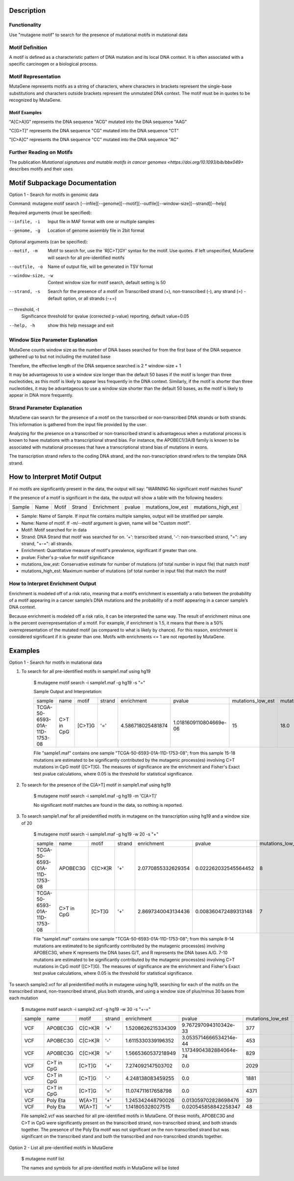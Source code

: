 ==============================
Description
==============================

----------------------------------------
Functionality
----------------------------------------
Use "mutagene motif" to search for the presence of mutational motifs in mutational data

----------------------------------------
Motif Definition
----------------------------------------

A motif is defined as a characteristic pattern of DNA mutation and its local DNA context. It is often associated with a specific carcinogen or a biological process.

----------------------------------------
Motif Representation
----------------------------------------

MutaGene represents motifs as a string of characters, where characters in brackets represent the single-base substitutions and characters outside brackets represent the unmutated DNA context. The motif must be in quotes to be recognized by MutaGene.

Motif Examples
--------------

"A[C>A]G" represents the DNA sequence "ACG" mutated into the DNA sequence "AAG"

"C[G>T]" represents the DNA sequence "CG" mutated into the DNA sequence "CT"

"[C>A]C" represents the DNA sequence "CC" mutated into the DNA sequence "AC"

--------------------------------------------------
Further Reading on Motifs
--------------------------------------------------

The publication `Mutational signatures and mutable motifs in cancer genomes <https://doi.org/10.1093/bib/bbx049>` describes motifs and their uses

==============================
Motif Subpackage Documentation
==============================

Option 1 - Search for motifs in genomic data

Command: mutagene motif search [--infile][--genome][--motif][--outfile][--window-size][--strand][--help]

Required arguments (must be specified):

--infile, -i
     Input file in MAF format with one or multiple samples

--genome, -g
    Location of genome assembly file in 2bit format

Optional arguments (can be specified):

--motif, -m
    Motif to search for, use the 'R[C>T]GY' syntax for the motif. Use quotes. If left unspecified, MutaGene will search
    for all pre-identified motifs

--outfile, -o
    Name of output file, will be generated in TSV format

--window-size, -w
    Context window size for motif search, default setting is 50

--strand, -s
    Search for the presence of a motif on Transcribed strand (+), non-transcribed (-), any strand (=) - default option, or all strands (-+=)

-- threshold, -t
    Significance threshold for qvalue (corrected p-value) reporting, default value=0.05

--help, -h
    show this help message and exit

------------------------------------
Window Size Parameter Explanation
------------------------------------
MutaGene counts window size as the number of DNA bases searched for from the first base of the DNA sequence gathered up to but not including the mutated base

Therefore, the effective length of the DNA sequence searched is 2 * window-size + 1

It may be advantageous to use a window size longer than the default 50 bases if the motif is longer than three nucleotides,
as this motif is likely to appear less frequently in the DNA context. Similarly, if the motif is shorter than three nucleotides,
it may be advantageous to use a window size shorter than the default 50 bases, as the motif is likely to appear in DNA more frequently.

------------------------------------
Strand Parameter Explanation
------------------------------------
MutaGene can search for the presence of a motif on the transcribed or non-transcribed DNA strands or both strands.
This information is gathered from the input file provided by the user.

Analyzing for the presence on a transcribed or non-transcribed strand is advantageous when a mutational process is
known to have mutations with a transcriptional strand bias. For instance, the APOBEC1/3A/B family is known to be
associated with mutational processes that have a transcriptional strand bias of mutations in exons.

The transcription strand refers to the coding DNA strand, and the non-transcription strand refers to the template DNA strand.

=============================
How to Interpret Motif Output
=============================

If no motifs are significantly present in the data, the output will say: "WARNING No significant motif matches found"

If the presence of a motif is significant in the data, the output will show a table with the following headers:

======  ======  =========   ===========  ================  ===========  ===================  ===================
Sample   Name     Motif       Strand       Enrichment        pvalue      mutations_low_est    mutations_high_est
======  ======  =========   ===========  ================  ===========  ===================  ===================

- Sample: Name of Sample. If input file contains multiple samples, output will be stratified per sample.

- Name: Name of motif. If -m/--motif argument is given, name will be "Custom motif".

- Motif: Motif searched for in data

- Strand: DNA Strand that motif was searched for on. '+': transcribed strand, '-': non-transcribed strand, "=": any strand, "+-=": all strands.

- Enrichment: Quantitative measure of motif's prevalence, significant if greater than one.

- pvalue: Fisher's p-value for motif significance

- mutations_low_est: Conservative estimate for number of mutations (of total number in input file) that match motif

- mutations_high_est: Maximum number of mutations (of total number in input file) that match the motif

----------------------------------
How to Interpret Enrichment Output
----------------------------------
Enrichment is modeled off of a risk ratio, meaning that a motif’s enrichment is essentially a ratio between the
probability of a motif appearing in a cancer sample’s DNA mutations and the probability of a motif appearing in a
cancer sample’s DNA context.

Because enrichment is modeled off a risk ratio, it can be interpreted the same way. The result of enrichment minus one
is the percent overrepresentation of a motif. For example, if enrichment is 1.5, it means that there is a 50%
overrepresentation of the mutated motif (as compared to what is likely by chance). For this reason, enrichment
is considered significant if it is greater than one. Motifs with enrichments <= 1 are not reported by MutaGene.

=============================
Examples
=============================

Option 1 - Search for motifs in mutational data

1. To search for all pre-identified motifs in sample1.maf using hg19

    $ mutagene motif search -i sample1.maf -g hg19 -s "="

    Sample Output and Interpretation:

    +------------------------------+------------+------------+--------+-------------------+------------------------+-------------------+--------------------+
    | sample                       | name       | motif      | strand | enrichment        | pvalue                 | mutations_low_est | mutations_high_est |
    +------------------------------+------------+------------+--------+-------------------+------------------------+-------------------+--------------------+
    | TCGA-50-6593-01A-11D-1753-08 | C>T in CpG | [C>T]G     | '='    | 4.586718025481874 | 1.0181609110804669e-06 | 15                | 18.0               |
    +------------------------------+------------+------------+--------+-------------------+------------------------+-------------------+--------------------+

    File "sample1.maf" contains one sample "TCGA-50-6593-01A-11D-1753-08"; from this sample 15-18
    mutations are estimated to be significantly contributed by the mutagenic process(es) involving C>T mutations in CpG motif ([C>T]G).
    The measures of significance are the enrichment and Fisher's Exact test pvalue calculations, where 0.05 is the threshold for statistical significance.

2. To search for the presence of the C[A>T] motif in sample1.maf using hg19

    $ mutagene motif search -i sample1.maf -g hg19 -m 'C[A>T]'

    No significant motif matches are found in the data, so nothing is reported.

3. To search sample1.maf for all preidentified motifs in mutagene on the transcription using hg19 and a window size of 20

    $ mutagene motif search -i sample1.maf -g hg19 -w 20 -s "+"

    +------------------------------+------------+------------+--------+-------------------+------------------------+-------------------+--------------------+
    | sample                       | name       | motif      | strand | enrichment        | pvalue                 | mutations_low_est | mutations_high_est |
    +------------------------------+------------+------------+--------+-------------------+------------------------+-------------------+--------------------+
    | TCGA-50-6593-01A-11D-1753-08 | APOBEC3G   | C[C>K]R    | '+'    |2.0770855332629354 | 0.022262032545564452   | 8                 | 14.0               |
    +------------------------------+------------+------------+--------+-------------------+------------------------+-------------------+--------------------+
    |TCGA-50-6593-01A-11D-1753-08  | C>T in CpG | [C>T]G     | '+'    |2.8697340043134436 |0.008360472489313148    | 7                 | 10.0               |
    +------------------------------+------------+------------+--------+-------------------+------------------------+-------------------+--------------------+

    File "sample1.maf" contains one sample "TCGA-50-6593-01A-11D-1753-08"; from this sample 8-14 mutations are estimated to be significantly contributed by the mutagenic process(es)
    involving APOBEC3G, where K represents the DNA bases G/T, and R represents the DNA bases A/G. 7-10 mutations are estimated to be significantly contributed by the mutagenic process(es) involving C>T mutations in CpG motif ([C>T]G).
    The measures of significance are the enrichment and Fisher's Exact test pvalue calculations, where 0.05 is the threshold for statistical significance.

To search sample2.vcf for all preidentified motifs in mutagene using hg19, searching for each of the motifs on the transcribed strand, non-trasncribed strand, plus both strands, and using a window size of plus/minus 30
bases from each mutation

    $ mutagene motif search -i sample2.vcf -g hg19 -w 30 -s "+-="

    +------------------------------+------------+------------+--------+-------------------+------------------------+-------------------+--------------------+
    | sample                       | name       | motif      | strand | enrichment        | pvalue                 | mutations_low_est | mutations_high_est |
    +------------------------------+------------+------------+--------+-------------------+------------------------+-------------------+--------------------+
    | VCF                          | APOBEC3G   | C[C>K]R    | '+'    |1.5208626215334309 | 9.767297094310342e-33  | 377               | 1099.0             |
    +------------------------------+------------+------------+--------+-------------------+------------------------+-------------------+--------------------+
    | VCF                          | APOBEC3G   | C[C>K]R    | '-'    |1.6115330339196352 |3.0535714666534214e-44  | 453               | 1193.0             |
    +------------------------------+------------+------------+--------+-------------------+------------------------+-------------------+--------------------+
    | VCF                          | APOBEC3G   | C[C>K]R    | '='    | 1.5665360537218949| 1.1734904382884064e-74 | 829               | 2292.0             |
    +------------------------------+------------+------------+--------+-------------------+------------------------+-------------------+--------------------+
    | VCF                          | C>T in CpG | [C>T]G     | '+'    |7.274092147503702  |0.0                     | 2029              | 2352.0             |
    +------------------------------+------------+------------+--------+-------------------+------------------------+-------------------+--------------------+
    | VCF                          | C>T in CpG | [C>T]G     | '-'    |4.248138083459255  |0.0                     | 1881              | 2460.0             |
    +------------------------------+------------+------------+--------+-------------------+------------------------+-------------------+--------------------+
    | VCF                          | C>T in CpG | [C>T]G     | '='    |11.074711617658798 |0.0                     | 4371              | 4804.0             |
    +------------------------------+------------+------------+--------+-------------------+------------------------+-------------------+--------------------+
    | VCF                          | Poly Eta   | W[A>T]     | '+'    |1.245342448790026  |0.013059702828698476    | 39                | 194.0              |
    +------------------------------+------------+------------+--------+-------------------+------------------------+-------------------+--------------------+
    | VCF                          | Poly Eta   | W[A>T]     | '='    |1.141805328027515  |0.020545858842258347    | 48                | 383.0              |
    +------------------------------+------------+------------+--------+-------------------+------------------------+-------------------+--------------------+

    File sample2.vcf was searched for all pre-identified motifs in MutaGene. Of these motifs, APOBEC3G and C>T in CpG
    were significantly present on the transcribed strand, non-transcribed strand, and both strands together.
    The presence of the Poly Eta motif was not significant on the non-transcribed strand but was significant on the
    transcribed stand and both the transcribed and non-transcribed strands together.

Option 2 - List all pre-identified motifs in MutaGene

    $ mutagene motif list

    The names and symbols for all pre-identified motifs in MutaGene will be listed
